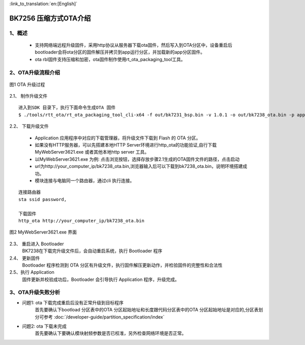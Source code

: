 
:link_to_translation:`en:[English]`

BK7256 压缩方式OTA介绍
========================

1、概述
----------------------------

 - 支持网络端远程升级固件，采用http协议从服务器下载ota固件，然后写入到OTA分区中，设备重启后bootloader会将ota分区的固件解压并拷贝到app运行分区，并加载新的app分区固件。
 - ota rbl固件支持压缩和加密，ota固件制作使用rt_ota_packaging_tool工具。


2、OTA升级流程介绍
----------------------------

.. figure:: ../../_static/ota_work.png
    :align: center
    :alt: ota_work
    :figclass: align-center

    图1 OTA 升级过程

2.1、 制作升级文件 
::

    进入到SDK 目录下，执行下面命令生成OTA 固件
    $ ./tools/rtt_ota/rt_ota_packaging_tool_cli-x64 -f out/bk7231_bsp.bin -v 1.0.1 -o out/bk7238_ota.bin -p app -c lzma  -s aes -k 0123456789ABCDEF0123456789ABCDEF -i 0123456789ABCDEF



2.2、 下载升级文件 

    - Application 应用程序中对应的下载管理器，将升级文件下载到 Flash 的 OTA 分区。
    - 如果没有HTTP服务器，可以先搭建本地HTTP Server环境进行http_ota的功能验证,自行下载MyWebServer3621.exe 或者其他本地http server 工具。
    - 以MyWebServer3621.exe 为例: 点击浏览按钮，选择存放步骤2.1生成的OTA固件文件的路径，点击启动
    - url为http://your_computer_ip/bk7238_ota.bin,浏览器输入后可以下载到bk7238_ota.bin，说明环境搭建成功。
    - 模块连接与电脑同一个路由器，通过cli 执行连接。

::

    连接路由器
    sta ssid password,

    下载固件
    http_ota http://your_computer_ip/bk7238_ota.bin   


.. figure:: ../../_static/MyWebServer3621.png
    :align: center
    :alt: MyWebServer3621
    :figclass: align-center

    图2 MyWebServer3621.exe 界面



2.3、 重启进入 Bootloader 
    BK7238在下载完升级文件后，会自动重启系统，执行 Bootloader 程序

2.4、 更新固件 
    Bootloader 程序检测到 OTA 分区有升级文件，执行固件解压更新动作，并检验固件的完整性和合法性

2.5、执行 Application 
    固件更新并校验成功后，Bootloader 会引导执行 Application 程序，升级完成。


3、OTA升级失败分析
----------------------------
- 问题1: ota 下载完成重启后没有正常升级到目标程序
    首先要确认下bootload 分区表中的OTA 分区起始地址和长度跟代码分区表中的OTA 分区起始地址是对应的,分区表划分可参考 :doc:`/developer-guide/partition_specification/index`


- 问题2: ota 下载未完成
    首先要确认下要确认模块射频参数是否已校准，另外检查网络环境是否正常。
